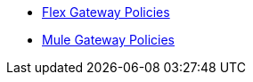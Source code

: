 * xref:gateway::flex-gateway-secure-apis.adoc[Flex Gateway Policies]
* xref:mule-gateway::policies-policy-overview.adoc[Mule Gateway Policies]
// * xref:policies::policies-overview.adoc[Gateway Policies]
// * xref:policies::policies-policy-overview.adoc[Policy Overview]
// ** xref:policies::policies-policy-types.adoc[Policy Types]
// ** xref:policies::policies-policy-categories.adoc[Policy Categories]
// ** xref:policies::policies-compare-versions.adoc[Comparison of Mule 3 and Mule 4 Policies]
// ** xref:policies::policies-flex-dataweave-support.adoc[DataWeave Support in Flex Gateway Policies]
// * xref:policies::policies-included-overview.adoc[Included Policies]
// ** xref:policies::policies-included-apply.adoc[Apply an Included Policy]
// ** xref:policies::policies-included-directory.adoc[Included Policies Directory]
// *** xref:policies::policies-included-basic-auth-ldap.adoc[Basic Authentication: LDAP]
// *** xref:policies::policies-included-basic-auth-simple.adoc[Basic Authentication: Simple]
// *** xref:policies::policies-included-client-id-enforcement.adoc[Client ID Enforcement]
// *** xref:policies::policies-included-cors.adoc[Cross-Origin Resource Sharing (CORS)]
// *** xref:policies::policies-included-detokenization.adoc[Detokenization]
// *** xref:policies::policies-included-header-injection.adoc[Header Injection]
// *** xref:policies::policies-included-header-removal.adoc[Header Removal]
// *** xref:policies::policies-included-health-check.adoc[Health Check]
// *** xref:policies::policies-included-http-caching.adoc[HTTP Caching]
// *** xref:policies::policies-included-ip-allowlist.adoc[IP Allowlist]
// *** xref:policies::policies-included-ip-blocklist.adoc[IP Blocklist]
// *** xref:policies::policies-included-json-threat-protection.adoc[JSON Threat Protection]
// *** xref:policies::policies-included-jwt-validation.adoc[JWT Validation]
// *** xref:policies::policies-included-message-logging.adoc[Message Logging]
// *** xref:policies::policies-included-oauth-access-token-enforcement.adoc[OAuth 2.0 Access Token Enforcement Using Mule OAuth Provider]
// *** xref:policies::policies-included-oauth-token-introspection.adoc[OAuth 2.0 Token Introspection]
// *** xref:policies::policies-included-openam-oauth-token-enforcement.adoc[OpenAM OAuth 2.0 Token Enforcement]
// *** xref:policies::policies-included-openid-token-enforcement.adoc[OpenID Connect OAuth 2.0 Token Enforcement]
// *** xref:policies::policies-included-pingfederate-oauth-token-enforcement.adoc[PingFederate OAuth 2.0 Token Enforcement]
// *** xref:policies::policies-included-rate-limiting.adoc[Rate Limiting]
// *** xref:policies::policies-included-rate-limiting-sla.adoc[Rate Limiting: SLA-Based]
// *** xref:policies::policies-included-schema-validation.adoc[Schema Validation]
// *** xref:policies::policies-included-spike-control.adoc[Spike Control]
// *** xref:policies::policies-included-tls.adoc[Transport Layer Security (TLS) - Inbound]
// *** xref:policies::policies-included-tls-outbound.adoc[Transport Layer Security (TLS) - Outbound]
// *** xref:policies::policies-included-tokenization.adoc[Tokenization]
// *** xref:policies::policies-included-xml-threat-protection.adoc[XML Threat Protection]
// * xref:policies::policies-automated-overview.adoc[Automated Policies]
// ** xref:policies::policies-automated-applying.adoc[Apply an Automated Policy]
// * xref:policies::policies-resource-level-overview.adoc[Resource-Level Policies]
// ** xref:policies::policies-resource-level-config-uri-regex.adoc[Configure URI Template Regex]
// ** xref:policies::policies-resource-level-disable-outbound.adoc[Disable Outbound Policies]
// * xref:policies::policies-custom-overview.adoc[Custom Policies]
// ** xref:policies::policies-custom-flex-implement-rust.adoc[Implement a Flex Gateway Custom Policy in Rust]
// ** xref:policies::policies-custom-flex-getting-started.adoc[Publish a Flex Gateway or Mule 4 Custom Policy]
// ** xref:policies::policies-custom-getting-started.adoc[Publish a Mule 4 Custom Policy]
// ** xref:policies::policies-custom-examples.adoc[Mule 4 Custom Policy Examples]
// *** xref:policies::policies-custom-response-example.adoc[Response Policy]
// *** xref:policies::policies-custom-set-authentication-example.adoc[Event Authentication Extension Policy]
// ** xref:policies::policies-custom-manage.adoc[Manage Online Mule 4 Custom Policies]
// *** xref:policies::policies-custom-package.adoc[Package a Custom Policy]
// *** xref:policies::policies-custom-upload-to-exchange.adoc[Upload a Custom Policy to Exchange]
// *** xref:policies::policies-custom-mule-4-reference.adoc[Review Custom Policy concepts]
// *** xref:policies::policies-custom-http-transform.adoc[Review HTTP Policy Transform Extension]
// *** xref:policies::policies-custom-mule-4-caching.adoc[Caching in a Custom Policy for Mule 4]
// ** xref:policies::policies-custom-manage-offline.adoc[Manage Offline Mule 4 Custom Policies]
// *** xref:policies::policies-custom-offline-apply.adoc[Applying Offline Custom Policies]
// *** xref:policies::policies-custom-offline-remove.adoc[Removing Offline Custom Policies]
// * xref:policies::policies-reorder.adoc[Reorder Policies]
// * xref:policies::policies-mule3.adoc[Policies in Mule 3]
// ** xref:policies::policies-mule3-available-policies.adoc[Categories]
// ** xref:policies::policies-mule3-using-policies.adoc[Apply a Policy]
// ** xref:policies::policies-mule3-setting-your-api-url.adoc[Set the API URL]
// ** xref:policies::policies-mule3-reorder-policies-task.adoc[Re-order Policies]
// ** xref:policies::policies-mule3-tutorial-manage-an-api.adoc[Apply a Policy and SLA Tier]
// ** xref:policies::policies-mule3-resource-level-policies.adoc[Resource Level Policies]
// ** xref:policies::policies-mule3-prepare-raml.adoc[RAML-based API Policies]
// ** xref:policies::policies-mule3-disable-edit-remove.adoc[Disable, Edit, or Remove a Policy]
// ** xref:policies::policies-mule3-provided-policies.adoc[Included Policies]
// *** xref:policies::policies-mule3-add-headers-policy.adoc[Header Injection Policy]
// *** xref:policies::policies-mule3-remove-headers-policy.adoc[Header Removal Policy]
// *** xref:policies::policies-mule3-cors-policy.adoc[CORS]
// *** xref:policies::policies-mule3-client-id-based-policies.adoc[Client ID Enforcement]
// *** xref:policies::policies-mule3-http-basic-authentication-policy.adoc[HTTP Basic Authentication Policy]
// *** xref:policies::policies-mule3-json-threat.adoc[JSON Threat Protection]
// *** xref:policies::policies-mule3-xml-threat.adoc[XML Threat Protection]
// *** xref:policies::policies-mule3-ldap-security-manager.adoc[LDAP Security Manager]
// *** xref:policies::policies-mule3-simple-security-manager.adoc[Simple Security Manager]
// *** xref:policies::policies-mule3-throttling-rate-limit.adoc[Throttling and Rate Limiting]
// *** xref:policies::policies-mule3-rate-limiting-and-throttling-sla-based-policies.adoc[Rate Limiting and Throttling - SLA-Based]
// *** xref:policies::policies-mule3-apply-rate-limiting.adoc[Rate Limiting Policy]
// *** xref:policies::policies-mule3-rate-limiting-and-throttling.adoc[Rate Limiting and Throttling]
// *** xref:policies::policies-mule3-aes-oauth-faq.adoc[OAuth 2 Policies]
// *** xref:policies::policies-mule3-mule-oauth-2.0-token-validation-policy.adoc[Mule OAuth 2.0 Access Token]
// *** xref:policies::policies-mule3-openam-oauth-token-enforcement-policy.adoc[OpenAM OAuth 2.0 Token Enforcement Policy]
// *** xref:policies::policies-mule3-apply-oauth-token-policy.adoc[OAuth 2.0 Token Validation]
// ** xref:policies::policies-mule3-custom-policies.adoc[Custom Policies]
// *** xref:policies::policies-mule3-creating-custom-policy.adoc[Create a Custom Policy]
// *** xref:policies::policies-custom-response-example.adoc[Custom Policy Example]
// *** xref:policies::policies-mule3-custom-policy-references.adoc[Configuration and Definition File Reference]
// *** xref:policies::policies-mule3-pointcut-reference.adoc[Pointcut Reference]
// *** xref:policies::policies-mule3-resource-level-custom-policy.adoc[Enable a Resource Level Support for a Custom Policy]
